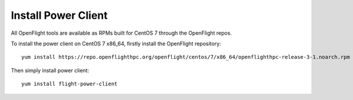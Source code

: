 Install Power Client
^^^^^^^^^^^^^^^^^^^^

All OpenFlight tools are available as RPMs built for CentOS 7 through the OpenFlight repos. 

To install the power client on CentOS 7 x86_64, firstly install the OpenFlight repository::

    yum install https://repo.openflighthpc.org/openflight/centos/7/x86_64/openflighthpc-release-3-1.noarch.rpm

Then simply install power client::

    yum install flight-power-client

